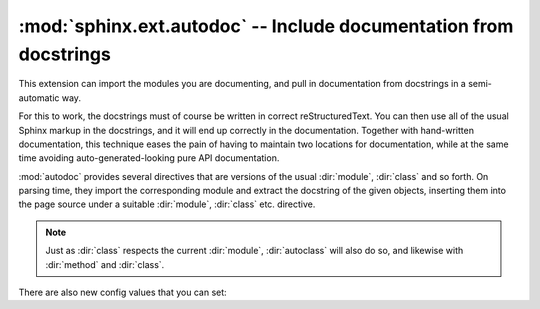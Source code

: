 .. highlight:: rest

:mod:`sphinx.ext.autodoc` -- Include documentation from docstrings
==================================================================

.. module:: sphinx.ext.autodoc
   :synopsis: Include documentation from docstrings.

.. index:: pair: automatic; documentation
           single: docstring

This extension can import the modules you are documenting, and pull in
documentation from docstrings in a semi-automatic way.

For this to work, the docstrings must of course be written in correct
reStructuredText.  You can then use all of the usual Sphinx markup in the
docstrings, and it will end up correctly in the documentation.  Together with
hand-written documentation, this technique eases the pain of having to maintain
two locations for documentation, while at the same time avoiding
auto-generated-looking pure API documentation.

:mod:`autodoc` provides several directives that are versions of the usual
:dir:`module`, :dir:`class` and so forth.  On parsing time, they import the
corresponding module and extract the docstring of the given objects, inserting
them into the page source under a suitable :dir:`module`, :dir:`class` etc.
directive.

.. note::

   Just as :dir:`class` respects the current :dir:`module`, :dir:`autoclass`
   will also do so, and likewise with :dir:`method` and :dir:`class`.


.. directive:: automodule
               autoclass
               autoexception

   Document a module, class or exception.  All three directives will by default
   only insert the docstring of the object itself::

      .. autoclass:: Noodle

   will produce source like this::

      .. class:: Noodle

         Noodle's docstring.

   The "auto" directives can also contain content of their own, it will be
   inserted into the resulting non-auto directive source after the docstring
   (but before any automatic member documentation).

   Therefore, you can also mix automatic and non-automatic member documentation,
   like so::

      .. autoclass:: Noodle
         :members: eat, slurp

         .. method:: boil(time=10)

            Boil the noodle *time* minutes.

   **Options and advanced usage**
         
   * If you want to automatically document members, there's a ``members``
     option::

        .. autoclass:: Noodle
           :members:

     will document all non-private member functions and properties (that is,
     those whose name doesn't start with ``_``), while ::

        .. autoclass:: Noodle
           :members: eat, slurp

     will document exactly the specified members.

   * Members without docstrings will be left out, unless you give the
     ``undoc-members`` flag option::

        .. autoclass:: Noodle
           :members:
           :undoc-members:

   * For classes and exceptions, members inherited from base classes will be
     left out, unless you give the ``inherited-members`` flag option, in
     addition to ``members``::

        .. autoclass:: Noodle
           :members:
           :inherited-members:

     This can be combined with ``undoc-members`` to document *all* available
     members of the class or module.

     .. versionadded:: 0.3

   * It's possible to override the signature for callable members (functions,
     methods, classes) with the regular syntax that will override the signature
     gained from instropection::

        .. autoclass:: Noodle(type)

           .. automethod:: eat(persona)

     This is useful if the signature from the method is hidden by a decorator.

     .. versionadded:: 0.4

   * The :dir:`autoclass` and :dir:`autoexception` directives also support a
     flag option called ``show-inheritance``.  When given, a list of base
     classes will be inserted just below the class signature.

     .. versionadded:: 0.4

   * All autodoc directives support the ``noindex`` flag option that has the
     same effect as for standard :dir:`function` etc. directives: no index
     entries are generated for the documented object (and all autodocumented
     members).

     .. versionadded:: 0.4

   .. note::

      In an :dir:`automodule` directive with the ``members`` option set, only
      module members whose ``__module__`` attribute is equal to the module name
      as given to ``automodule`` will be documented.  This is to prevent
      documentation of imported classes or functions.


.. directive:: autofunction
               automethod
               autoattribute

   These work exactly like :dir:`autoclass` etc., but do not offer the options
   used for automatic member documentation.


There are also new config values that you can set:

.. confval:: automodule_skip_lines

   This value (whose default is ``0``) can be used to skip an amount of lines in
   every module docstring that is processed by an :dir:`automodule` directive.
   This is provided because some projects like to put headings in the module
   docstring, which would then interfere with your sectioning, or automatic
   fields with version control tags, that you don't want to put in the generated
   documentation.

.. confval:: autoclass_content

   This value selects what content will be inserted into the main body of an
   :dir:`autoclass` directive.  The possible values are:

   ``"class"``
      Only the class' docstring is inserted.  This is the default.  You can
      still document ``__init__`` as a separate method using :dir:`automethod`
      or the ``members`` option to :dir:`autoclass`.
   ``"both"``
      Both the class' and the ``__init__`` method's docstring are concatenated
      and inserted.
   ``"init"``
      Only the ``__init__`` method's docstring is inserted.

   .. versionadded:: 0.3
